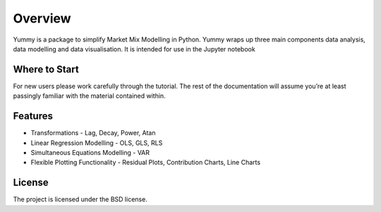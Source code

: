 Overview
=================================

Yummy is a package to simplify Market Mix Modelling in Python.
Yummy wraps up three main components data analysis, data modelling and data visualisation.
It is intended for use in the Jupyter notebook

.. code-block:: python
   >>> import yummy as ym
   >>> yo = ym.read_csv('https://raw.githubusercontent.com/kept-io/r-datasets/master/datasets/quantreg/engel.csv')
   >>> yo.data.corr()
   >>> yo.model.dep = 'income'
   >>> yo.model.add = 'foodexp'
   >>> yo.model.ols()


Where to Start
--------------
For new users please work carefully through the tutorial. The rest of the documentation will assume you’re at least passingly familiar with the material contained within.

Features
--------

* Transformations - Lag, Decay, Power, Atan

* Linear Regression Modelling - OLS, GLS, RLS

* Simultaneous Equations Modelling - VAR

* Flexible Plotting Functionality - Residual Plots, Contribution Charts, Line Charts 


License
-------

The project is licensed under the BSD license.
